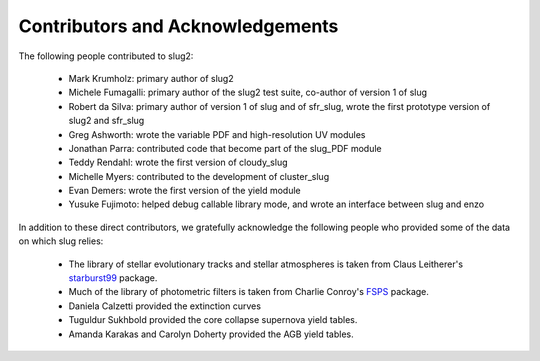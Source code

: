.. highlight:: rest

Contributors and Acknowledgements
=================================

The following people contributed to slug2:

   * Mark Krumholz: primary author of slug2
   * Michele Fumagalli: primary author of the slug2 test suite, co-author of version 1 of slug
   * Robert da Silva: primary author of version 1 of slug and of sfr_slug, wrote the first prototype version of slug2 and sfr_slug
   * Greg Ashworth: wrote the variable PDF and high-resolution UV modules
   * Jonathan Parra: contributed code that become part of the slug_PDF module
   * Teddy Rendahl: wrote the first version of cloudy_slug
   * Michelle Myers: contributed to the development of cluster_slug
   * Evan Demers: wrote the first version of the yield module
   * Yusuke Fujimoto: helped debug callable library mode, and wrote an interface between slug and enzo

In addition to these direct contributors, we gratefully acknowledge the following people who provided some of the data on which slug relies:

   * The library of stellar evolutionary tracks and stellar atmospheres is taken from Claus Leitherer's `starburst99 <http://www.stsci.edu/science/starburst99/docs/default.htm>`_ package.
   * Much of the library of photometric filters is taken from Charlie Conroy's `FSPS <https://code.google.com/p/fsps/>`_ package.
   * Daniela Calzetti provided the extinction curves
   * Tuguldur Sukhbold provided the core collapse supernova yield tables.
   * Amanda Karakas and Carolyn Doherty provided the AGB yield tables.
